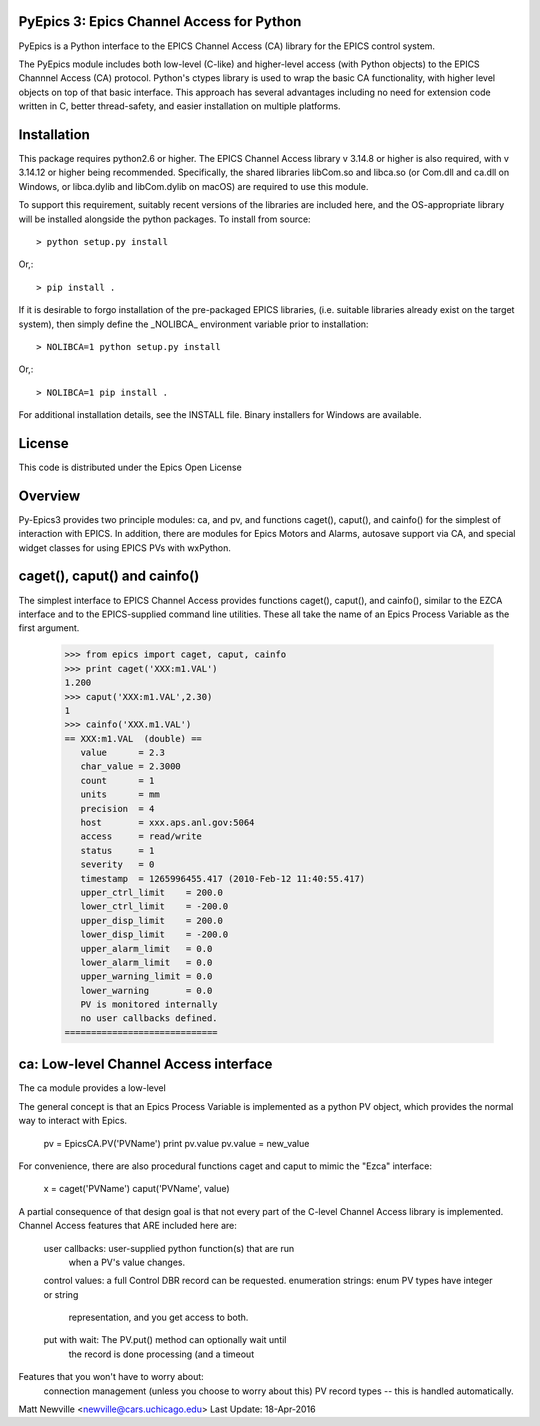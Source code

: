 .. image:: https://travis-ci.org/pyepics/pyepics.png
   :target: https://travis-ci.org/pyepics/pyepics

.. image:: https://zenodo.org/badge/4185/pyepics/pyepics.svg
   :target: https://zenodo.org/badge/latestdoi/4185/pyepics/pyepics


PyEpics 3:  Epics Channel Access for Python
============================================

PyEpics is a Python interface to the EPICS Channel Access (CA) library
for the EPICS control system.

The PyEpics module includes both low-level (C-like) and higher-level access
(with Python objects) to the EPICS Channnel Access (CA) protocol.  Python's
ctypes library is used to wrap the basic CA functionality, with higher
level objects on top of that basic interface.  This approach has several
advantages including no need for extension code written in C, better
thread-safety, and easier installation on multiple platforms.

Installation
================

This package requires python2.6 or higher.  The EPICS Channel Access
library v 3.14.8 or higher is also required, with v 3.14.12 or higher being
recommended. Specifically, the shared libraries libCom.so and libca.so
(or Com.dll and ca.dll on Windows, or libca.dylib and libCom.dylib on macOS)
are required to use this module.

To support this requirement, suitably recent versions of the libraries are
included here, and the OS-appropriate library will be installed alongside
the python packages. To install from source::

    > python setup.py install

Or,::

    > pip install .

If it is desirable to forgo installation of the pre-packaged EPICS libraries,
(i.e. suitable libraries already exist on the target system), then simply
define the _NOLIBCA_ environment variable prior to installation::

    > NOLIBCA=1 python setup.py install

Or,::

    > NOLIBCA=1 pip install .

For additional installation details, see the INSTALL file. Binary installers
for Windows are available.

License
========

This code is distributed under the  Epics Open License

Overview
========

Py-Epics3 provides two principle modules: ca, and pv, and functions
caget(), caput(), and cainfo() for the simplest of interaction with EPICS.
In addition, there are modules for Epics Motors and Alarms, autosave support
via CA, and special widget classes for using EPICS PVs with wxPython.


caget(), caput() and cainfo()
=============================

The simplest interface to EPICS Channel Access provides functions caget(),
caput(), and cainfo(), similar to the EZCA interface and to the
EPICS-supplied command line utilities.  These all take the name of an Epics
Process Variable as the first argument.

    >>> from epics import caget, caput, cainfo
    >>> print caget('XXX:m1.VAL')
    1.200
    >>> caput('XXX:m1.VAL',2.30)
    1
    >>> cainfo('XXX.m1.VAL')
    == XXX:m1.VAL  (double) ==
       value      = 2.3
       char_value = 2.3000
       count      = 1
       units      = mm
       precision  = 4
       host       = xxx.aps.anl.gov:5064
       access     = read/write
       status     = 1
       severity   = 0
       timestamp  = 1265996455.417 (2010-Feb-12 11:40:55.417)
       upper_ctrl_limit    = 200.0
       lower_ctrl_limit    = -200.0
       upper_disp_limit    = 200.0
       lower_disp_limit    = -200.0
       upper_alarm_limit   = 0.0
       lower_alarm_limit   = 0.0
       upper_warning_limit = 0.0
       lower_warning       = 0.0
       PV is monitored internally
       no user callbacks defined.
    =============================

ca: Low-level Channel Access interface
======================================

The ca module provides a low-level

The general concept is that an Epics Process Variable is implemented as a
python PV object, which provides the normal way to interact with Epics.
     pv = EpicsCA.PV('PVName')
     print pv.value
     pv.value = new_value


For convenience, there are also procedural functions caget and caput to
mimic the "Ezca" interface:
   x = caget('PVName')
   caput('PVName', value)

A partial consequence of that design goal is that not every part of the
C-level Channel Access library is implemented.   Channel Access features
that ARE included here are:
     user callbacks:       user-supplied python function(s) that are run
			   when a PV's value changes.
     control values:       a full Control DBR record can be requested.
     enumeration strings:  enum PV types have integer or string
			   representation, and you get access to both.

     put with wait:        The PV.put() method can optionally wait until
			   the record is done processing (and a timeout

Features that you won't have to worry about:
     connection management (unless you choose to worry about this)
     PV record types -- this is handled automatically.


Matt Newville <newville@cars.uchicago.edu>
Last Update:  18-Apr-2016
